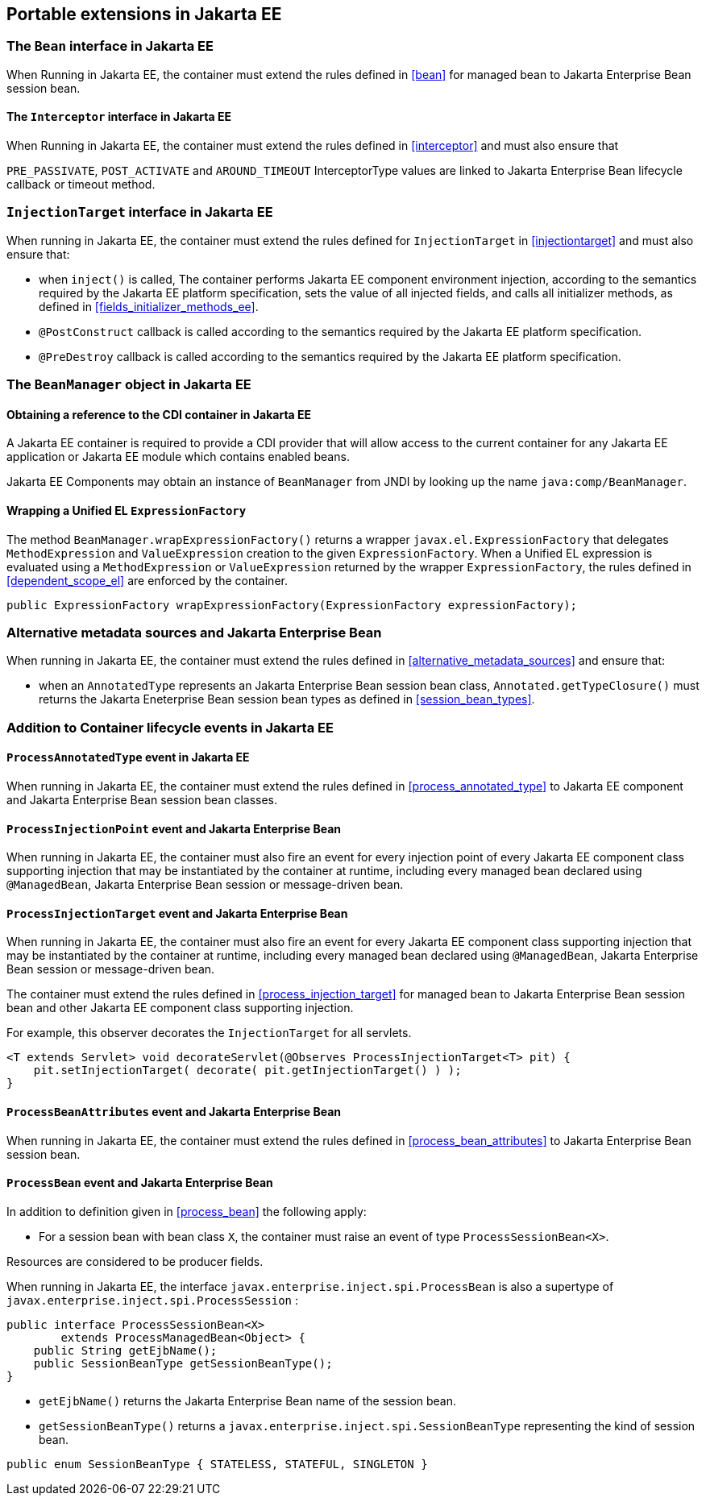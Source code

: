 [[spi_ee]]

== Portable extensions in Jakarta EE

[[bean_ee]]
 
=== The `Bean` interface in Jakarta EE
 
When Running in Jakarta EE, the container must extend the rules defined in <<bean>> for managed bean to Jakarta Enterprise Bean session bean.

[[interceptor_ee]]

==== The `Interceptor` interface in Jakarta EE

When Running in Jakarta EE, the container must extend the rules defined in <<interceptor>> and must also ensure that
 
`PRE_PASSIVATE`, `POST_ACTIVATE` and `AROUND_TIMEOUT` InterceptorType values are linked to Jakarta Enterprise Bean lifecycle callback or timeout method.


[[injectiontarget_ee]]

=== `InjectionTarget` interface in Jakarta EE

When running in Jakarta EE, the container must extend the rules defined for `InjectionTarget` in <<injectiontarget>> and must also ensure that:

* when `inject()` is called, The container performs Jakarta EE component environment injection, according to the semantics required by the Jakarta EE platform specification, sets the value of all injected fields, and calls all initializer methods, as defined in <<fields_initializer_methods_ee>>.
* `@PostConstruct` callback is called according to the semantics required by the Jakarta EE platform specification.
* `@PreDestroy` callback is called according to the semantics required by the Jakarta EE platform specification.


[[beanmanager_ee]]

=== The `BeanManager` object in Jakarta EE

[[provider_ee]]

==== Obtaining a reference to the CDI container in Jakarta EE

A Jakarta EE container is required to provide a CDI provider that will allow access to the current container for any Jakarta EE application or Jakarta EE module which contains enabled beans.

Jakarta EE Components may obtain an instance of `BeanManager` from JNDI by looking up the name `java:comp/BeanManager`.

[[bm_wrap_expressionfactory]]

==== Wrapping a Unified EL `ExpressionFactory`

The method `BeanManager.wrapExpressionFactory()` returns a wrapper `javax.el.ExpressionFactory` that delegates `MethodExpression` and `ValueExpression` creation to the given `ExpressionFactory`. When a Unified EL expression is evaluated using a `MethodExpression` or `ValueExpression` returned by the wrapper `ExpressionFactory`, the rules defined in <<dependent_scope_el>> are enforced by the container.

[source, java]
----
public ExpressionFactory wrapExpressionFactory(ExpressionFactory expressionFactory);
----

[[alternative_metadata_sources_ee]]

=== Alternative metadata sources and Jakarta Enterprise Bean

When running in Jakarta EE, the container must extend the rules defined in <<alternative_metadata_sources>> and ensure that:

* when an `AnnotatedType` represents an Jakarta Enterprise Bean session bean class, `Annotated.getTypeClosure()` must returns the Jakarta Eneterprise Bean session bean types as defined in <<session_bean_types>>.

[[init_events_ee]]

=== Addition to Container lifecycle events in Jakarta EE

[[process_annotated_type_ee]]

==== `ProcessAnnotatedType` event in Jakarta EE

When running in Jakarta EE, the container must extend the rules defined in <<process_annotated_type>> to Jakarta EE component and Jakarta Enterprise Bean session bean classes.

[[process_injection_point_ee]]

==== `ProcessInjectionPoint` event and Jakarta Enterprise Bean

When running in Jakarta EE, the container must also fire an event for every injection point of every Jakarta EE component class supporting injection that may be instantiated by the container at runtime, including every managed bean declared using `@ManagedBean`, Jakarta Enterprise Bean session or message-driven bean.

[[process_injection_target_ee]]

==== `ProcessInjectionTarget` event and Jakarta Enterprise Bean

When running in Jakarta EE, the container must also fire an event for every Jakarta EE component class supporting injection that may be instantiated by the container at runtime, including every managed bean declared using `@ManagedBean`, Jakarta Enterprise Bean session or message-driven bean.

The container must extend the rules defined in <<process_injection_target>> for managed bean to Jakarta Enterprise Bean session bean and other Jakarta EE component class supporting injection.

For example, this observer decorates the `InjectionTarget` for all servlets.

[source, java]
----
<T extends Servlet> void decorateServlet(@Observes ProcessInjectionTarget<T> pit) {
    pit.setInjectionTarget( decorate( pit.getInjectionTarget() ) );
}
----


[[process_bean_attributes_ee]]

==== `ProcessBeanAttributes` event and Jakarta Enterprise Bean

When running in Jakarta EE, the container must extend the rules defined in <<process_bean_attributes>> to Jakarta Enterprise Bean session bean.


[[process_bean_ee]]

==== `ProcessBean` event and Jakarta Enterprise Bean

In addition to definition given in <<process_bean>> the following apply:

* For a session bean with bean class `X`, the container must raise an event of type `ProcessSessionBean<X>`.

Resources are considered to be producer fields.

When running in Jakarta EE, the interface `javax.enterprise.inject.spi.ProcessBean` is also a supertype of `javax.enterprise.inject.spi.ProcessSession` :

[source, java]
----
public interface ProcessSessionBean<X>
        extends ProcessManagedBean<Object> {
    public String getEjbName();
    public SessionBeanType getSessionBeanType();
}
----

* `getEjbName()` returns the Jakarta Enterprise Bean name of the session bean.
* `getSessionBeanType()` returns a `javax.enterprise.inject.spi.SessionBeanType` representing the kind of session bean.

[source, java]
----
public enum SessionBeanType { STATELESS, STATEFUL, SINGLETON }
----
